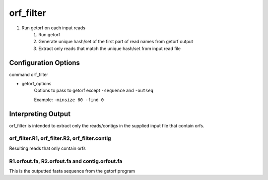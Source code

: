 ==========
orf_filter
==========

#. Run getorf on each input reads
    #. Run getorf
    #. Generate unique hash/set of the first part of read names from getorf output
    #. Extract only reads that match the unique hash/set from input read file

Configuration Options
=====================

command orf_filter

* getorf_options
    Options to pass to getorf except ``-sequence`` and ``-outseq``

    Example: ``-minsize 60 -find 0``

Interpreting Output
===================

orf_filter is intended to extract only the reads/contigs in the supplied input
file that contain orfs.

orf_filter.R1, orf_filter.R2, orf_filter.contig
-----------------------------------------------

Resulting reads that only contain orfs

R1.orfout.fa, R2.orfout.fa and contig.orfout.fa
-----------------------------------------------

This is the outputted fasta sequence from the getorf program
